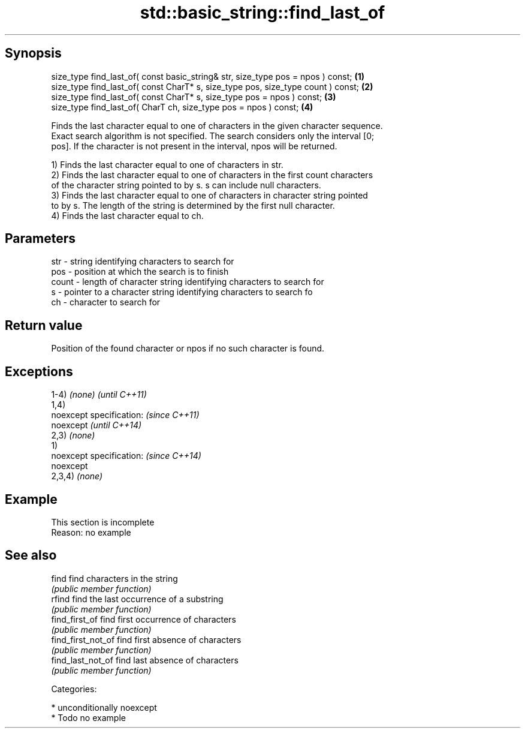 .TH std::basic_string::find_last_of 3 "Sep  4 2015" "2.0 | http://cppreference.com" "C++ Standard Libary"
.SH Synopsis
   size_type find_last_of( const basic_string& str, size_type pos = npos ) const;  \fB(1)\fP
   size_type find_last_of( const CharT* s, size_type pos, size_type count ) const; \fB(2)\fP
   size_type find_last_of( const CharT* s, size_type pos = npos ) const;           \fB(3)\fP
   size_type find_last_of( CharT ch, size_type pos = npos ) const;                 \fB(4)\fP

   Finds the last character equal to one of characters in the given character sequence.
   Exact search algorithm is not specified. The search considers only the interval [0;
   pos]. If the character is not present in the interval, npos will be returned.

   1) Finds the last character equal to one of characters in str.
   2) Finds the last character equal to one of characters in the first count characters
   of the character string pointed to by s. s can include null characters.
   3) Finds the last character equal to one of characters in character string pointed
   to by s. The length of the string is determined by the first null character.
   4) Finds the last character equal to ch.

.SH Parameters

   str   - string identifying characters to search for
   pos   - position at which the search is to finish
   count - length of character string identifying characters to search for
   s     - pointer to a character string identifying characters to search fo
   ch    - character to search for

.SH Return value

   Position of the found character or npos if no such character is found.

.SH Exceptions

   1-4) \fI(none)\fP             \fI(until C++11)\fP
   1,4)
   noexcept specification: \fI(since C++11)\fP
   noexcept                \fI(until C++14)\fP
   2,3) \fI(none)\fP
   1)
   noexcept specification: \fI(since C++14)\fP
   noexcept
   2,3,4) \fI(none)\fP

.SH Example

    This section is incomplete
    Reason: no example

.SH See also

   find              find characters in the string
                     \fI(public member function)\fP
   rfind             find the last occurrence of a substring
                     \fI(public member function)\fP
   find_first_of     find first occurrence of characters
                     \fI(public member function)\fP
   find_first_not_of find first absence of characters
                     \fI(public member function)\fP
   find_last_not_of  find last absence of characters
                     \fI(public member function)\fP

   Categories:

     * unconditionally noexcept
     * Todo no example
